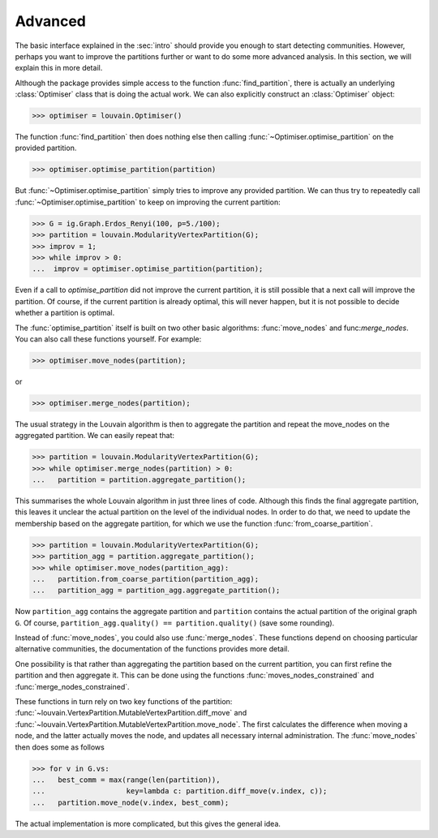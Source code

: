 Advanced
========

The basic interface explained in the :sec:`intro` should provide you enough to
start detecting communities. However, perhaps you want to improve the partitions
further or want to do some more advanced analysis. In this section, we will
explain this in more detail.

Although the package provides simple access to the function
:func:`find_partition`, there is actually an underlying :class:`Optimiser` class
that is doing the actual work. We can also explicitly construct an
:class:`Optimiser` object:

>>> optimiser = louvain.Optimiser()

The function :func:`find_partition` then does nothing else then calling
:func:`~Optimiser.optimise_partition` on the provided partition.

>>> optimiser.optimise_partition(partition)

But :func:`~Optimiser.optimise_partition` simply tries to improve any provided
partition. We can thus try to repeatedly call :func:`~Optimiser.optimise_partition`
to keep on improving the current partition:

>>> G = ig.Graph.Erdos_Renyi(100, p=5./100);
>>> partition = louvain.ModularityVertexPartition(G);
>>> improv = 1;
>>> while improv > 0:
...  improv = optimiser.optimise_partition(partition);

Even if a call to `optimise_partition` did not improve the current partition, it
is still possible that a next call will improve the partition. Of course, if the
current partition is already optimal, this will never happen, but it is not
possible to decide whether a partition is optimal.

The :func:`optimise_partition` itself is built on two other basic algorithms:
:func:`move_nodes` and func:`merge_nodes`. You can also call these functions
yourself. For example:

>>> optimiser.move_nodes(partition);

or

>>> optimiser.merge_nodes(partition);

The usual strategy in the Louvain algorithm is then to aggregate the partition
and repeat the move_nodes on the aggregated partition. We can easily repeat
that:

>>> partition = louvain.ModularityVertexPartition(G);
>>> while optimiser.merge_nodes(partition) > 0:
...   partition = partition.aggregate_partition();

This summarises the whole Louvain algorithm in just three lines of code.
Although this finds the final aggregate partition, this leaves it unclear the
actual partition on the level of the individual nodes. In order to do that, we
need to update the membership based on the aggregate partition, for which we use
the function :func:`from_coarse_partition`.

>>> partition = louvain.ModularityVertexPartition(G);
>>> partition_agg = partition.aggregate_partition();
>>> while optimiser.move_nodes(partition_agg):
...   partition.from_coarse_partition(partition_agg);
...   partition_agg = partition_agg.aggregate_partition();

Now ``partition_agg`` contains the aggregate partition and ``partition``
contains the actual partition of the original graph ``G``. Of course,
``partition_agg.quality() == partition.quality()`` (save some rounding).

Instead of :func:`move_nodes`, you could also use :func:`merge_nodes`.
These functions depend on choosing particular alternative communities, the
documentation of the functions provides more detail.

One possibility is that rather than aggregating the partition based on the
current partition, you can first refine the partition and then aggregate it.
This can be done using the functions :func:`moves_nodes_constrained` and
:func:`merge_nodes_constrained`.

These functions in turn rely on two key functions of the partition:
:func:`~louvain.VertexPartition.MutableVertexPartition.diff_move` and
:func:`~louvain.VertexPartition.MutableVertexPartition.move_node`. The first
calculates the difference when moving a node, and the latter actually moves the
node, and updates all necessary internal administration. The :func:`move_nodes`
then does some as follows  

>>> for v in G.vs:
...   best_comm = max(range(len(partition)), 
...                   key=lambda c: partition.diff_move(v.index, c));
...   partition.move_node(v.index, best_comm);

The actual implementation is more complicated, but this gives the general idea.
